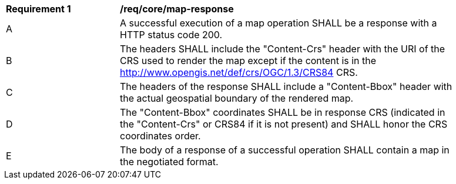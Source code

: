 [[req_core_map-response]]
[width="90%",cols="2,6a"]
|===
^|*Requirement {counter:req-id}* |*/req/core/map-response*
^|A |A successful execution of a map operation SHALL be a response with a HTTP status code 200.
^|B |The headers SHALL include the "Content-Crs" header with the URI of the CRS used to render the map except if the content is in the http://www.opengis.net/def/crs/OGC/1.3/CRS84 CRS.
^|C |The headers of the response SHALL include a "Content-Bbox" header with the actual geospatial boundary of the rendered map.
^|D |The "Content-Bbox" coordinates SHALL be in response CRS (indicated in the "Content-Crs" or CRS84 if it is not present) and SHALL honor the CRS coordinates order.
^|E |The body of a response of a successful operation SHALL contain a map in the negotiated format.
|===
